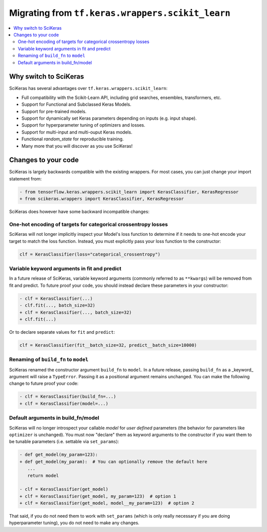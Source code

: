 .. _Migration:

=================================================
Migrating from ``tf.keras.wrappers.scikit_learn``
=================================================

.. contents::
   :local:


Why switch to SciKeras
----------------------
SciKeras has several advantages over ``tf.keras.wrappers.scikit_learn``:

* Full compatibility with the Scikit-Learn API, including grid searches, ensembles, transformers, etc.
* Support for Functional and Subclassed Keras Models.
* Support for pre-trained models.
* Support for dynamically set Keras parameters depending on inputs (e.g. input shape).
* Support for hyperparameter tuning of optimizers and losses.
* Support for multi-input and multi-ouput Keras models.
* Functional `random_state` for reproducible training.
* Many more that you will discover as you use SciKeras!


Changes to your code
--------------------

SciKeras is largely backwards compatible with the existing wrappers. For most cases, you can just change your import statement from:

.. code:: diff

   - from tensorflow.keras.wrappers.scikit_learn import KerasClassifier, KerasRegressor
   + from scikeras.wrappers import KerasClassifier, KerasRegressor


SciKeras does however have some backward incompatible changes:

One-hot encoding of targets for categorical crossentropy losses
^^^^^^^^^^^^^^^^^^^^^^^^^^^^^^^^^^^^^^^^^^^^^^^^^^^^^^^^^^^^^^^

SciKeras will not longer implicitly inspect your Model's loss function to determine if
it needs to one-hot encode your target to match the loss function. Instead, you must explicitly
pass your loss function to the constructor:

.. code:: python

   clf = KerasClassifier(loss="categorical_crossentropy")

Variable keyword arguments in fit and predict
^^^^^^^^^^^^^^^^^^^^^^^^^^^^^^^^^^^^^^^^^^^^^

In a future release of SciKeras, variable keyword arguments (commonly referred to as
``**kwargs``) will be removed from fit and predict. To future
proof your code, you should instead declare these parameters in your constructor:

.. code:: diff

   - clf = KerasClassifier(...)
   - clf.fit(..., batch_size=32)
   + clf = KerasClassifier(..., batch_size=32)
   + clf.fit(...)

Or to declare separate values for ``fit`` and ``predict``:

.. code:: python

   clf = KerasClassifier(fit__batch_size=32, predict__batch_size=10000)

Renaming of ``build_fn`` to ``model``
^^^^^^^^^^^^^^^^^^^^^^^^^^^^^^^^^^^^^

SciKeras renamed the constructor argument ``build_fn`` to ``model``. In a future release,
passing ``build_fn`` as a _keyword_ argument will raise a ``TypeError``. Passing it as a positional
argument remains unchanged. You can make the following change to future proof your code:

.. code:: diff

   - clf = KerasClassifier(build_fn=...)
   + clf = KerasClassifier(model=...)

Default arguments in build_fn/model
^^^^^^^^^^^^^^^^^^^^^^^^^^^^^^^^^^^

SciKeras will no longer introspect your callable `model` for *user defined* parameters
(the behavior for parameters like ``optimizer`` is unchanged).
You must now "declare" them as keyword arguments to the constructor if you want them to be
tunable parameters (i.e. settable via ``set_params``):

.. code:: diff

   - def get_model(my_param=123):
   + def get_model(my_param):  # You can optionally remove the default here
      ...
      return model

   - clf = KerasClassifier(get_model)
   + clf = KerasClassifier(get_model, my_param=123)  # option 1
   + clf = KerasClassifier(get_model, model__my_param=123)  # option 2

That said, if you do not need them to work with ``set_params`` (which is only really
necessary if you are doing hyperparameter tuning), you do not need to make any changes.
